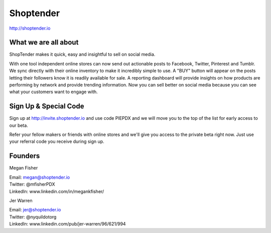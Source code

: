 Shoptender
----------

| http://shoptender.io

What we are all about
~~~~~~~~~~~~~~~~~~~~~~

ShopTender makes it quick, easy and insightful to sell on social media.

With one tool independent online stores can now send out actionable posts to Facebook, Twitter, Pinterest and Tumblr. We sync directly with their online inventory to make it incredibly simple to use. A "BUY" button will appear on the posts letting their followers know it is readily available for sale. A reporting dashboard will provide insights on how products are performing by network and provide trending information. Now you can sell better on social media because you can see what your customers want to engage with.

Sign Up & Special Code
~~~~~~~~~~~~~~~~~~~~~~

Sign up at http://invite.shoptender.io and use code PIEPDX and we will move you to the top of the list for early access to our beta.

Refer your fellow makers or friends with online stores and we'll give you access to the private beta right now. Just use your referral code you receive during sign up.

Founders
~~~~~~~~~~~~~~~~~~~~~~

Megan Fisher

| Email: megan@shoptender.io
| Twitter: @mfisherPDX
| LinkedIn: www.linkedin.com/in/megankfisher/

Jer Warren

| Email: jer@shoptender.io
| Twitter: @nyquildotorg
| LinkedIn: www.linkedin.com/pub/jer-warren/96/621/994
